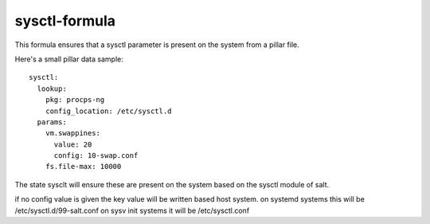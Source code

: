 sysctl-formula
==============

This formula ensures that a sysctl parameter is present on the system
from a pillar file.


Here's a small pillar data sample::

    sysctl:
      lookup:
        pkg: procps-ng
        config_location: /etc/sysctl.d
      params:
        vm.swappines: 
          value: 20
          config: 10-swap.conf
        fs.file-max: 10000


The state sysclt will ensure these are present on the system
based on the sysctl module of salt. 

if no config value is given the key value will be written based host system.
on systemd systems this will be /etc/sysctl.d/99-salt.conf
on sysv init systems it will be /etc/sysctl.conf

